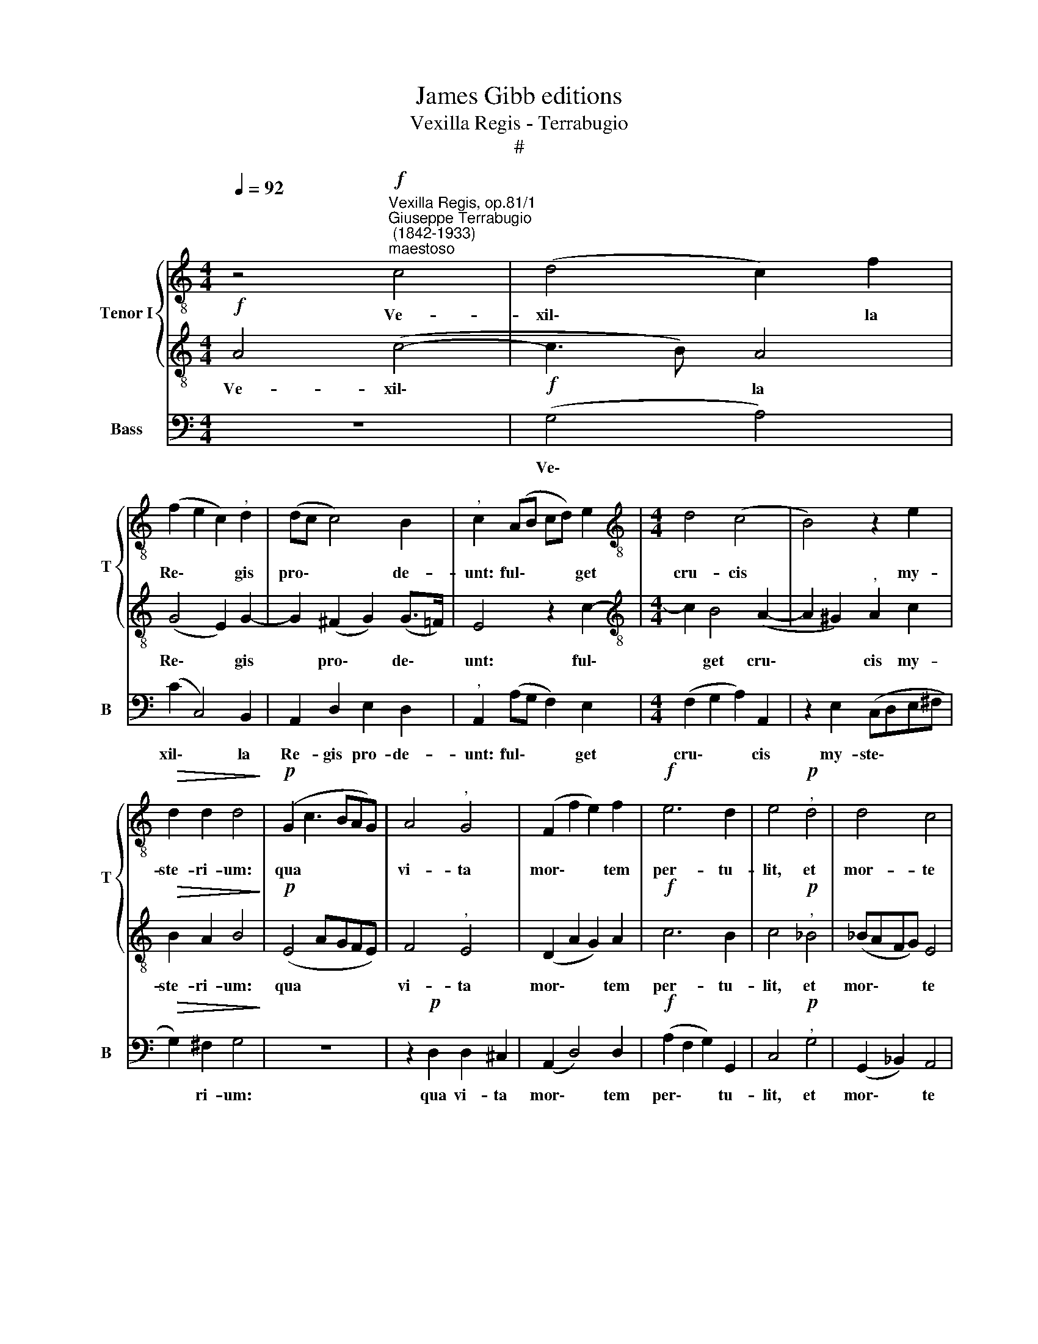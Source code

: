 X:1
T:James Gibb editions
T:Vexilla Regis - Terrabugio
T:#
%%score { 1 | 2 } 3
L:1/8
Q:1/4=92
M:4/4
K:C
V:1 treble-8 nm="Tenor I" snm="T"
V:2 treble-8 
V:3 bass nm="Bass" snm="B"
V:1
 z4"^Vexilla Regis, op.81/1""^Giuseppe Terrabugio\n (1842-1933)""^maestoso"!f! c4 | (d4 c2) f2 | %2
w: Ve-|xil\- * la|
 (f2 e2 c2)"^," d2 | (dc c4) B2 |"^," c2 (AB cd) e2 |[M:4/4][K:treble-8] d4 (c4 | B4) z2 e2 | %7
w: Re\- * * gis|pro\- * * de-|unt: ful\- * * * get|cru- cis|* my-|
!>(! d2 d2 d4!>)! |!p! (G2 c3 BAG) | A4"^," G4 | (F2 f2 e2) f2 |!f! e6 d2 | e4!p!"^," d4 | d4 c4 | %14
w: ste- ri- um:|qua * * * *|vi- ta|mor\- * * tem|per- tu-|lit, et|mor- te|
 z2!f! c4 c2 |!>(! (d3 c) B2!>)! B2 |!pp! !fermata!^c8 |] %17
w: vi- tam|pro\- * * tu\-|lit.|
V:2
!f! A4 (c4- | c3 B) A4 | (G4 E2) G2- | G2 (^F2 G2) (G>=F) | E4 z2 c2- | %5
w: Ve- xil\-|* * la|Re\- * gis|* pro\- * de\- *|unt: ful\-|
[M:4/4][K:treble-8] c2 B4 (A2- | A2 ^G2)"^," A2 c2 |!>(! B2 A2 B4!>)! |!p! (E4 AGFE) | F4"^," E4 | %10
w: * get cru\-|* * cis my-|ste- ri- um:|qua * * * *|vi- ta|
 (D2 A2 G2) A2 |!f! c6 B2 | c4!p!"^," _B4 | (_BAFG) E4 | z2!f! E4 A2 |!>(! (=B2 A4)!>)! ^G2 | %16
w: mor\- * * tem|per- tu-|lit, et|mor\- * * * te|vi- tam|pro\- * tu\-|
!pp! !fermata!E8 |] %17
w: lit.|
V:3
 z8 |!f! (G,4 A,4) | (C2 C,4) B,,2 | A,,2 D,2 E,2 D,2 |"^," A,,2 (A,G, F,2) E,2 | %5
w: |Ve\- *|xil\- * la|Re- gis pro- de-|unt: ful\- * * get|
[M:4/4] (F,2 G,2 A,2) A,,2 | z2 E,2 (C,D,E,^F, |!>(! G,2) ^F,2 G,4!>)! | z8 | z2!p! D,2 D,2 ^C,2 | %10
w: cru\- * * cis|my- ste\- * * *|* ri- um:||qua vi- ta|
 (A,,2 D,4) D,2 |!f! (A,2 F,2 G,2) G,,2 | C,4!p!"^," G,4 | (G,,2 _B,,2) A,,4 | z2!f! A,4 F,2 | %15
w: mor\- * tem|per\- * * tu-|lit, et|mor\- * te|vi- tam|
!>(! (D,2 F,E, D,2) E,2!>)! |!pp! !fermata!A,,8 |] %17
w: pro\- * * * tu\-|lit.|

